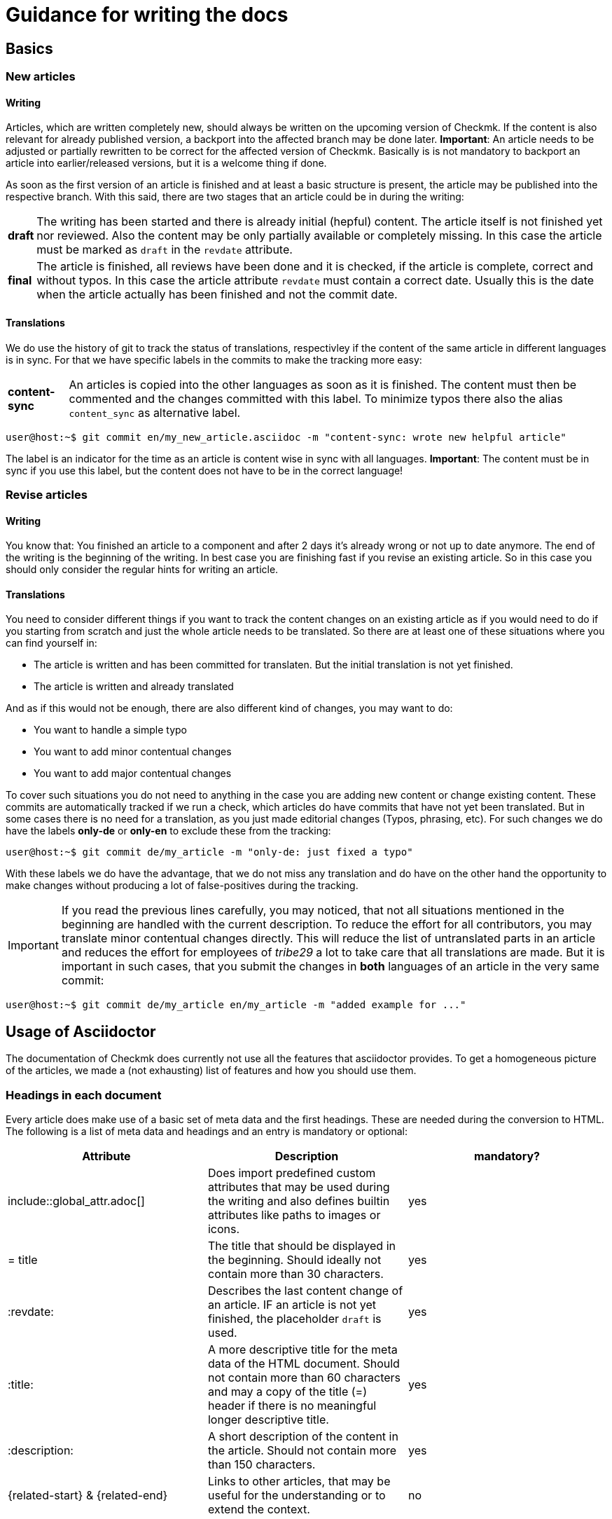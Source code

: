 = Guidance for writing the docs

:cmk: Checkmk
:shell: source,shell,subs="quotes,macros,attributes"
:shell-raw: source,shell,subs="verbatim,attributes"
:c-user: user@host:~$
:c-omd: pass:q[[hljs-meta]#OMD[mysite]:~$#]
:c-local: pass:q[[hljs-meta]OMD[central]:~$#]
:c-remote1: pass:q[[hljs-meta]OMD[remote1]:~$#]
:c-remote2: pass:q[[hljs-meta]#>OMD[remote2]:~$#]
:c-root: root@linux#
:file: source

== Basics

=== New articles

==== Writing

Articles, which are written completely new, should always be written on the upcoming version of {CMK}. If the content is also relevant for already published version, a backport into the affected branch may be done later. *Important*: An article needs to be adjusted or partially rewritten to be correct for the affected version of {CMK}. Basically is is not mandatory to backport an article into earlier/released versions, but it is a welcome thing if done.

As soon as the first version of an article is finished and at least a basic structure is present, the article may be published into the respective branch. With this said, there are two stages that an article could be in during the writing:

[horizontal]
*draft*:: The writing has been started and there is already initial (hepful) content. The article itself is not finished yet nor reviewed. Also the content may be only partially available or completely missing. In this case the article must be marked as `draft` in the `revdate` attribute.
*final*:: The article is finished, all reviews have been done and it is checked, if the article is complete, correct and without typos. In this case the article attribute `revdate` must contain a correct date. Usually this is the date when the article actually has been finished and not the commit date.

==== Translations

We do use the history of git to track the status of translations, respectivley if the content of the same article in different languages is in sync. For that we have specific labels in the commits to make the tracking more easy:

[horizontal]
*content-sync*:: An articles is copied into the other languages as soon as it is finished. The content must then be commented and the changes committed with this label. To minimize typos there also the alias `content_sync` as alternative label.


[{shell}]
----
{c-user} git commit en/my_new_article.asciidoc -m "content-sync: wrote new helpful article"
----

The label is an indicator for the time as an article is content wise in sync with all languages. *Important*: The content must be in sync if you use this label, but the content does not have to be in the correct language!


=== Revise articles

==== Writing

You know that: You finished an article to a component and after 2 days it's already wrong or not up to date anymore. The end of the writing is the beginning of the writing. In best case you are finishing fast if you revise an existing article. So in this case you should only consider the regular hints for writing an article.

==== Translations

You need to consider different things if you want to track the content changes on an existing article as if you would need to do if you starting from scratch and just the whole article needs to be translated. So there are at least one of these situations where you can find yourself in:

* The article is written and has been committed for translaten. But the initial translation is not yet finished.
* The article is written and already translated

And as if this would not be enough, there are also different kind of changes, you may want to do:

* You want to handle a simple typo
* You want to add minor contentual changes
* You want to add major contentual changes

To cover such situations you do not need to anything in the case you are adding new content or change existing content. These commits are automatically tracked if we run a check, which articles do have commits that have not yet been translated. But in some cases there is no need for a translation, as you just made editorial changes (Typos, phrasing, etc). For such changes we do have the labels *only-de* or *only-en* to exclude these from the tracking:

[{shell}]
----
{c-user} git commit de/my_article -m "only-de: just fixed a typo"
----

With these labels we do have the advantage, that we do not miss any translation and do have on the other hand the opportunity to make changes without producing a lot of false-positives during the tracking.

[IMPORTANT]
If you read the previous lines carefully, you may noticed, that not all situations mentioned in the beginning are handled with the current description. To reduce the effort for all contributors, you may translate minor contentual changes directly. This will reduce the list of untranslated parts in an article and reduces the effort for employees of _tribe29_ a lot to take care that all translations are made. But it is important in such cases, that you submit the changes in *both* languages of an article in the very same commit:

[{shell}]
----
{c-user} git commit de/my_article en/my_article -m "added example for ..."
----


== Usage of Asciidoctor

The documentation of {CMK} does currently not use all the features that asciidoctor provides. To get a homogeneous picture of the articles, we made a (not exhausting) list of features and how you should use them.


=== Headings in each document

Every article does make use of a basic set of meta data and the first headings. These are needed during the conversion to HTML. The following is a list of meta data and headings and an entry is mandatory or optional:

[cols=3]
|===
|Attribute|Description|mandatory?

|include::global_attr.adoc[] |Does import predefined custom attributes that may be used during the writing and also defines builtin attributes like paths to images or icons. |yes
|= title |The title that should be displayed in the beginning. Should ideally not contain more than 30 characters. |yes
|:revdate: | Describes the last content change of an article. IF an article is not yet finished, the placeholder `draft` is used. |yes
|:title: |A more descriptive title for the meta data of the HTML document. Should not contain more than 60 characters and may a copy of the title (=) header if there is no meaningful longer descriptive title. |yes
|:description: |A short description of the content in the article. Should not contain more than 150 characters. |yes
|\{related-start} & \{related-end} |Links to other articles, that may be useful for the understanding or to extend the context. |no
|===

So the meta data content of a document could look like this:

----
\include::global_attr.adoc[]
= Feature X
:title: Everything about feature X
:description: You will learn in this chapter, how to configure and use feature X efficiently in {CMK} to get a perfect understanding of you monitoring environment.

{related-start}
link:dashboards.html[Dashboards]
link:basics_downtimes.html[Downtimes]
{related-end}
----

=== Headings

Headings should be used at three layers max additionally to the first heading in the meta data. So that results in the following:

----
= document title (H0)

== H1 heading

=== H2 heading

==== H3 heading
----

=== basic text formatting

There is a rule of thumb, that basically formatting text should used carefully. A *bold* or _italic_ formatting should have a specific use that does not occur regularly. There are already definitions for regular cases, that should be used consitently:

tbd

// Erlauben wollen wir ja * & _ & `. Dazu kommen dann noch kleinere Sachen, wie z.B. das Highlighting von Pfaden in der GUI.

=== Lists

Lists may be unordered or ordered and should not contain more than one layer:

----
* Point one
* Point two

. At first do A
. After that do B
----

For smaller tables, that do only contain to columns, asciidoc provides the "description list", which you may want to use:

----
Keyphrase/-word:: Here is a description to the keyword/keyphrase
----

// TODO: Entscheiden, ob wir horizontale und basic erlauben oder nur eins von beidem

=== tables

Asciidoc provides different possibilities to create tables. To get a homogenous text picture, table must be created with the following syntax:


----
[cols=3] <1>
|===
|Column 1 |Column 2 |Column 3 <2>

|line 1.1 |line 1.2 |line 1.3 <3>
|another line||
|===
----
<1> Here you provide the amount of columns. This is syntactical not necessary but make the reading more easy.
<2> This line provides the column titles of the table.
<3> Every line in the table gets it's own line in the document and each column starts with a | (pipe).

Alternativly you may set the width of a column in percent. The character ~ (tild) is used, if you do not want to set the width for a particular column:

----
[cols="10,~,~,20"] <1>
----
<1> This table will contain four columns. The first one will have a width of 10% and the last one of 20%. The two column in the middle will be calculated automatically.

=== command line examples

Command lines are still important in {CMK} and do have a special place in the documentation. At the same time, these are quite hard to handle if we do want a homogenous text picture and presentation. To handle the most cases, there is a predefined custom attribute, that you may (and for regular cases should) use. It is being used, to introduce a command line example block:


----
 [{shell}] <1>
 ----
 {c-user} cat /etc/hosts <2>
 127.0.0.1      localhost localhost.local
 ----
----
<1> The most important options will be set with this attribute and at the same time the usage of formattings, attributes and macros. If you need to restrict this to allow only attributes, you may use `\{shell-raw}`.
<2> Here an example to simulate a shell. You will find more examples below.

In some cases you may of course set the options manually. But this should always be an exception. The following are all attributes, that are currently defined together with a description:

[horizontal]
*\{shell}*:: `{shell}`
*\{shell-raw}*:: `{shell-raw}`
*\{c-user}*:: `{c-user}`
*\{c-root}*:: `{c-root}`
*\{c-omd}*:: `{c-omd}`
*\{c-local}*:: `{c-local}`
*\{c-remote1}*:: `{c-remote1}`
*\{c-remote2}*:: `{c-remote2}`

=== file examples

As it is the case that file examples in asciidoc are quite similar to command line examples, there is no big difference here. At the moment we do support only a small amount of cases for automatic syntax highilighting. So you may want to use the predefined custom attribute for file examples:

----
 [{file}] <1>
 ----
 Here is the text content of a file
 ----
----
<1> Just use the file attribute to mark a code block as an example that provides content of a file.

At the moment there is only one predefined custom attribut:

[horizontal]
*\{file}*:: `{file}`

=== Screenshots

tbd
// Hier gibt es noch viel zu erzählen. U.a. die Handhabung von Bildern mit Rahmen und Bildern, die rechts vom Text umrandet werden sollen.
// Weiter die Prinzipien, wie Schriftgröße im Bild, Bildgröße, etc. Das wird noch etwas Arbeit...
